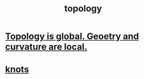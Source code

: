 :PROPERTIES:
:ID:       23020184-21fa-48a3-8524-c82aae3dfa40
:END:
#+title: topology
* [[https://github.com/JeffreyBenjaminBrown/public_notes_with_github-navigable_links/blob/master/topology_is_global_geoetry_and_curvature_are_local.org][Topology is global. Geoetry and curvature are local.]]
* [[https://github.com/JeffreyBenjaminBrown/public_notes_with_github-navigable_links/blob/master/knots.org][knots]]
